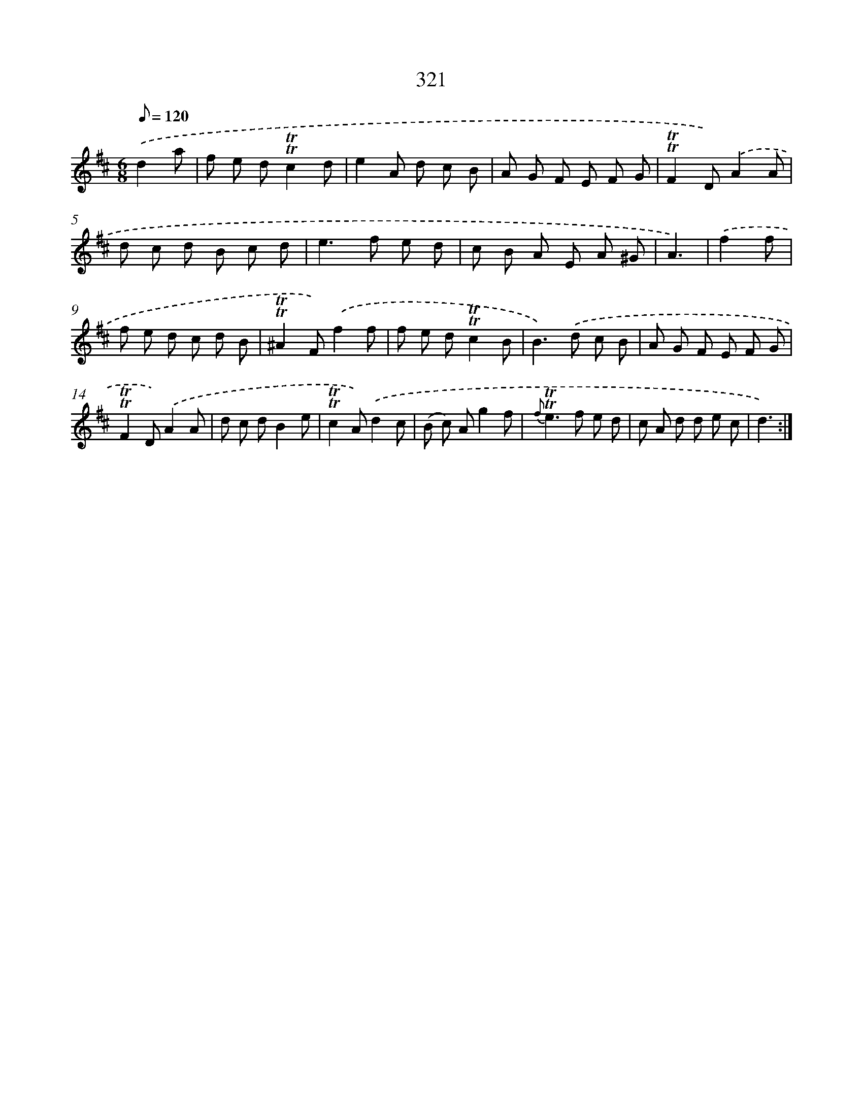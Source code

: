 X: 11647
T: 321
%%abc-version 2.0
%%abcx-abcm2ps-target-version 5.9.1 (29 Sep 2008)
%%abc-creator hum2abc beta
%%abcx-conversion-date 2018/11/01 14:37:17
%%humdrum-veritas 522741134
%%humdrum-veritas-data 1405401271
%%continueall 1
%%barnumbers 0
L: 1/8
M: 6/8
Q: 1/8=120
K: D clef=treble
.('d2a [I:setbarnb 1]|
f e d!trill!!trill!c2d |
e2A d c B |
A G F E F G |
!trill!!trill!F2D).('A2A |
d c d B c d |
e2>f2 e d |
c B A E A ^G |
A3) |
.('f2f [I:setbarnb 9]|
f e d c d B |
!trill!!trill!^A2F).('f2f |
f e d!trill!!trill!c2B |
B2>).('d2 c B |
A G F E F G |
!trill!!trill!F2D).('A2A |
d c dB2e |
!trill!!trill!c2A).('d2c |
(B c) Ag2f |
{f}!trill!!trill!e2>f2 e d |
c A d d e c |
d3) :|]
